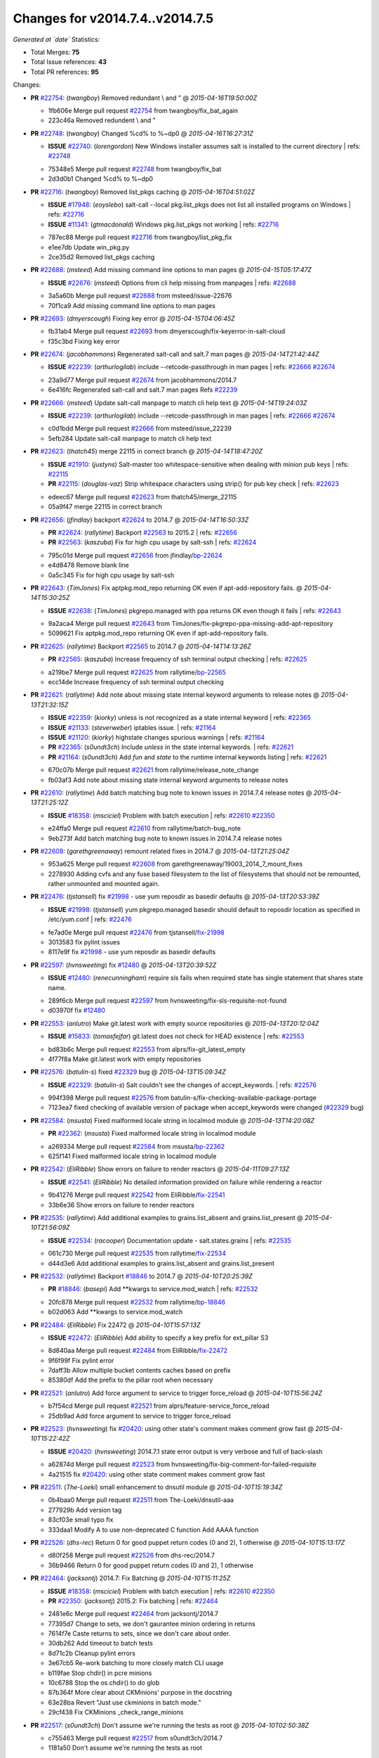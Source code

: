 
Changes for v2014.7.4..v2014.7.5
--------------------------------

*Generated at `date`*
Statistics:

- Total Merges: **75**
- Total Issue references: **43**
- Total PR references: **95**

Changes:


- **PR** `#22754`_: (*twangboy*) Removed redundant \\ and "
  @ *2015-04-16T19:50:00Z*

  * 1fb606e Merge pull request `#22754`_ from twangboy/fix_bat_again
  * 223c46a Removed redundent \\ and "

- **PR** `#22748`_: (*twangboy*) Changed %cd% to %~dp0
  @ *2015-04-16T16:27:31Z*

  - **ISSUE** `#22740`_: (*lorengordon*) New Windows installer assumes salt is installed to the current directory
    | refs: `#22748`_
  * 75348e5 Merge pull request `#22748`_ from twangboy/fix_bat
  * 2d3d0b1 Changed %cd% to %~dp0

- **PR** `#22716`_: (*twangboy*) Removed list_pkgs caching
  @ *2015-04-16T04:51:02Z*

  - **ISSUE** `#17948`_: (*eoyslebo*) salt-call --local  pkg.list_pkgs does not list all installed programs on Windows
    | refs: `#22716`_
  - **ISSUE** `#11341`_: (*gtmacdonald*) Windows pkg.list_pkgs not working
    | refs: `#22716`_
  * 787ec88 Merge pull request `#22716`_ from twangboy/list_pkg_fix
  * e1ee7db Update win_pkg.py

  * 2ce35d2 Removed list_pkgs caching

- **PR** `#22688`_: (*msteed*) Add missing command line options to man pages
  @ *2015-04-15T05:17:47Z*

  - **ISSUE** `#22676`_: (*msteed*) Options from cli help missing from manpages
    | refs: `#22688`_
  * 3a5a60b Merge pull request `#22688`_ from msteed/issue-22676
  * 70f1ca9 Add missing command line options to man pages

- **PR** `#22693`_: (*dmyerscough*) Fixing key error
  @ *2015-04-15T04:06:45Z*

  * fb31ab4 Merge pull request `#22693`_ from dmyerscough/fix-keyerror-in-salt-cloud
  * f35c3bd Fixing key error

- **PR** `#22674`_: (*jacobhammons*) Regenerated salt-call and salt.7 man pages
  @ *2015-04-14T21:42:44Z*

  - **ISSUE** `#22239`_: (*arthurlogilab*) include --retcode-passthrough in man pages
    | refs: `#22666`_ `#22674`_
  * 23a9d77 Merge pull request `#22674`_ from jacobhammons/2014.7
  * 6e416fc Regenerated salt-call and salt.7 man pages Refs `#22239`_

- **PR** `#22666`_: (*msteed*) Update salt-call manpage to match cli help text
  @ *2015-04-14T19:24:03Z*

  - **ISSUE** `#22239`_: (*arthurlogilab*) include --retcode-passthrough in man pages
    | refs: `#22666`_ `#22674`_
  * c0d1bdd Merge pull request `#22666`_ from msteed/issue_22239
  * 5efb284 Update salt-call manpage to match cli help text

- **PR** `#22623`_: (*thatch45*) merge 22115 in correct branch
  @ *2015-04-14T18:47:20Z*

  - **ISSUE** `#21910`_: (*justyns*) Salt-master too whitespace-sensitive when dealing with minion pub keys
    | refs: `#22115`_
  - **PR** `#22115`_: (*douglas-vaz*) Strip whitespace characters using strip() for pub key check
    | refs: `#22623`_
  * edeec67 Merge pull request `#22623`_ from thatch45/merge_22115
  * 05a9f47 merge 22115 in correct branch

- **PR** `#22656`_: (*jfindlay*) backport `#22624`_ to 2014.7
  @ *2015-04-14T16:50:33Z*

  - **PR** `#22624`_: (*rallytime*) Backport `#22563`_ to 2015.2
    | refs: `#22656`_
  - **PR** `#22563`_: (*kaszuba*) Fix for high cpu usage by salt-ssh
    | refs: `#22624`_
  * 795c01d Merge pull request `#22656`_ from jfindlay/`bp-22624`_
  * e4d8478 Remove blank line

  * 0a5c345 Fix for high cpu usage by salt-ssh

- **PR** `#22643`_: (*TimJones*) Fix aptpkg.mod_repo returning OK even if apt-add-repository fails.
  @ *2015-04-14T15:30:25Z*

  - **ISSUE** `#22638`_: (*TimJones*) pkgrepo.managed with ppa returns OK even though it fails
    | refs: `#22643`_
  * 9a2aca4 Merge pull request `#22643`_ from TimJones/fix-pkgrepo-ppa-missing-add-apt-repository
  * 5099621 Fix aptpkg.mod_repo returning OK even if apt-add-repository fails.

- **PR** `#22625`_: (*rallytime*) Backport `#22565`_ to 2014.7
  @ *2015-04-14T14:13:26Z*

  - **PR** `#22565`_: (*kaszuba*) Increase frequency of ssh terminal output checking
    | refs: `#22625`_
  * a219be7 Merge pull request `#22625`_ from rallytime/`bp-22565`_
  * ecc14de Increase frequency of ssh terminal output checking

- **PR** `#22621`_: (*rallytime*) Add note about missing state internal keyword arguments to release notes
  @ *2015-04-13T21:32:15Z*

  - **ISSUE** `#22359`_: (*kiorky*) unless is not recognized as a state internal keyword
    | refs: `#22365`_
  - **ISSUE** `#21133`_: (*steverweber*) iptables issue.
    | refs: `#21164`_
  - **ISSUE** `#21120`_: (*kiorky*) highstate changes spurious warnings
    | refs: `#21164`_
  - **PR** `#22365`_: (*s0undt3ch*) Include `unless` in the state internal keywords.
    | refs: `#22621`_
  - **PR** `#21164`_: (*s0undt3ch*) Add `fun` and `state` to the runtime internal keywords listing
    | refs: `#22621`_
  * 670c07b Merge pull request `#22621`_ from rallytime/release_note_change
  * fb03af3 Add note about missing state internal keyword arguments to release notes

- **PR** `#22610`_: (*rallytime*) Add batch matching bug note to known issues in 2014.7.4 release notes
  @ *2015-04-13T21:25:12Z*

  - **ISSUE** `#18358`_: (*msciciel*) Problem with batch execution
    | refs: `#22610`_ `#22350`_
  * e24ffa0 Merge pull request `#22610`_ from rallytime/batch-bug_note
  * 9eb273f Add batch matching bug note to known issues in 2014.7.4 release notes

- **PR** `#22608`_: (*garethgreenaway*) remount related fixes in 2014.7
  @ *2015-04-13T21:25:04Z*

  * 953a625 Merge pull request `#22608`_ from garethgreenaway/19003_2014_7_mount_fixes
  * 2278930 Adding cvfs and any fuse based filesystem to the list of filesystems that should not be remounted, rather unmounted and mounted again.

- **PR** `#22476`_: (*tjstansell*) fix `#21998`_ - use yum reposdir as basedir defaults
  @ *2015-04-13T20:53:39Z*

  - **ISSUE** `#21998`_: (*tjstansell*) yum pkgrepo.managed basedir should default to reposdir location as specified in /etc/yum.conf
    | refs: `#22476`_
  * fe7ad0e Merge pull request `#22476`_ from tjstansell/`fix-21998`_
  * 3013583 fix pylint issues

  * 8117e9f fix `#21998`_ - use yum reposdir as basedir defaults

- **PR** `#22597`_: (*hvnsweeting*) fix `#12480`_
  @ *2015-04-13T20:39:52Z*

  - **ISSUE** `#12480`_: (*renecunningham*) require sls fails when required state has single statement that shares state name.
  * 289f6cb Merge pull request `#22597`_ from hvnsweeting/fix-sls-requisite-not-found
  * d03970f fix `#12480`_

- **PR** `#22553`_: (*anlutro*) Make git.latest work with empty source repositories
  @ *2015-04-13T20:12:04Z*

  - **ISSUE** `#15833`_: (*tomasfejfar*) git.latest does not check for HEAD existence
    | refs: `#22553`_
  * bd83b6c Merge pull request `#22553`_ from alprs/fix-git_latest_empty
  * 4f77f8a Make git.latest work with empty repositories

- **PR** `#22576`_: (*batulin-s*) fixed `#22329`_ bug
  @ *2015-04-13T15:09:34Z*

  - **ISSUE** `#22329`_: (*batulin-s*) Salt couldn't see the changes of accept_keywords.
    | refs: `#22576`_
  * 994f398 Merge pull request `#22576`_ from batulin-s/fix-checking-available-package-portage
  * 7123ea7 fixed checking of available version of package when accept_keywords were changed (`#22329`_ bug)

- **PR** `#22584`_: (*msusta*) Fixed malformed locale string in localmod module
  @ *2015-04-13T14:20:08Z*

  - **PR** `#22362`_: (*msusta*) Fixed malformed locale string in localmod module
  * a269334 Merge pull request `#22584`_ from msusta/`bp-22362`_
  * 625f141 Fixed malformed locale string in localmod module

- **PR** `#22542`_: (*EliRibble*) Show errors on failure to render reactors
  @ *2015-04-11T09:27:13Z*

  - **ISSUE** `#22541`_: (*EliRibble*) No detailed information provided on failure while rendering a reactor
  * 9b41276 Merge pull request `#22542`_ from EliRibble/`fix-22541`_
  * 33b6e36 Show errors on failure to render reactors

- **PR** `#22535`_: (*rallytime*) Add additional examples to grains.list_absent and grains.list_present
  @ *2015-04-10T21:56:09Z*

  - **ISSUE** `#22534`_: (*racooper*) Documentation update - salt.states.grains
    | refs: `#22535`_
  * 061c730 Merge pull request `#22535`_ from rallytime/`fix-22534`_
  * d44d3e6 Add additional examples to grains.list_absent and grains.list_present

- **PR** `#22532`_: (*rallytime*) Backport `#18846`_ to 2014.7
  @ *2015-04-10T20:25:39Z*

  - **PR** `#18846`_: (*basepi*) Add **kwargs to service.mod_watch
    | refs: `#22532`_
  * 20fc878 Merge pull request `#22532`_ from rallytime/`bp-18846`_
  * b02d063 Add **kwargs to service.mod_watch

- **PR** `#22484`_: (*EliRibble*) Fix 22472
  @ *2015-04-10T15:57:13Z*

  - **ISSUE** `#22472`_: (*EliRibble*) Add ability to specify a key prefix for ext_pillar S3
  * 8d840aa Merge pull request `#22484`_ from EliRibble/`fix-22472`_
  * 9f6f99f Fix pylint error

  * 7daff3b Allow multiple bucket contents caches based on prefix

  * 85380df Add the prefix to the pillar root when necessary

- **PR** `#22521`_: (*anlutro*) Add force argument to service to trigger force_reload
  @ *2015-04-10T15:56:24Z*

  * b7f54cd Merge pull request `#22521`_ from alprs/feature-service_force_reload
  * 25db9ad Add force argument to service to trigger force_reload

- **PR** `#22523`_: (*hvnsweeting*) fix `#20420`_: using other state's comment makes comment grow fast
  @ *2015-04-10T15:22:42Z*

  - **ISSUE** `#20420`_: (*hvnsweeting*) 2014.7.1 state error output is very verbose and full of back-slash
  * a62874d Merge pull request `#22523`_ from hvnsweeting/fix-big-comment-for-failed-requisite
  * 4a21515 fix `#20420`_: using other state comment makes comment grow fast

- **PR** `#22511`_: (*The-Loeki*) small enhancement to dnsutil module
  @ *2015-04-10T15:19:34Z*

  * 0b4baa0 Merge pull request `#22511`_ from The-Loeki/dnsutil-aaa
  * 277929b Add version tag

  * 83cf03e small typo fix

  * 333daa1 Modify A to use non-deprecated C function Add AAAA function

- **PR** `#22526`_: (*dhs-rec*) Return 0 for good puppet return codes (0 and 2), 1 otherwise
  @ *2015-04-10T15:13:17Z*

  * d80f258 Merge pull request `#22526`_ from dhs-rec/2014.7
  * 36b9466 Return 0 for good puppet return codes (0 and 2), 1 otherwise

- **PR** `#22464`_: (*jacksontj*) 2014.7: Fix Batching
  @ *2015-04-10T15:11:25Z*

  - **ISSUE** `#18358`_: (*msciciel*) Problem with batch execution
    | refs: `#22610`_ `#22350`_
  - **PR** `#22350`_: (*jacksontj*) 2015.2: Fix batching
    | refs: `#22464`_
  * 2481e6c Merge pull request `#22464`_ from jacksontj/2014.7
  * 77395d7 Change to sets, we don't gaurantee minion ordering in returns

  * 7614f7e Caste returns to sets, since we don't care about order.

  * 30db262 Add timeout to batch tests

  * 8d71c2b Cleanup pylint errors

  * 3e67cb5 Re-work batching to more closely match CLI usage

  * b119fae Stop chdir() in pcre minions

  * 10c6788 Stop the os.chdir() to do glob

  * 87b364f More clear about CKMinions' purpose in the docstring

  * 63e28ba Revert "Just use ckminions in batch mode."

  * 29cf438 Fix CKMinions _check_range_minions

- **PR** `#22517`_: (*s0undt3ch*) Don't assume we're running the tests as root
  @ *2015-04-10T02:50:38Z*

  * c755463 Merge pull request `#22517`_ from s0undt3ch/2014.7
  * 1181a50 Don't assume we're running the tests as root

- **PR** `#22506`_: (*rallytime*) Backport `#20095`_ to 2014.7
  @ *2015-04-09T19:42:39Z*

  - **ISSUE** `#19737`_: (*Reiner030*) pkgrepo.managed could better handle long keyids
    | refs: `#20095`_
  - **PR** `#20095`_: (*colincoghill*) Handle pkgrepo keyids that have been converted to int.  `#19737`_
    | refs: `#22506`_
  * 38441a7 Merge pull request `#22506`_ from rallytime/`bp-20095`_
  * 755c26e Handle pkgrepo keyids that have been converted to int.  `#19737`_

- **PR** `#22381`_: (*batulin-s*) fix `#22321`_ bug
  @ *2015-04-09T13:13:15Z*

  - **ISSUE** `#22321`_: (*batulin-s*) module.portage_config bug with appending accept_keywords
  * 0307ebe Merge pull request `#22381`_ from batulin-s/fix-portage_config-appending-accept_keywords
  * 418fd97 may be last fix `#22321`_ bug

  * a7361ff new fix `#22321`_ bug

  * 03ba42c fix `#22321`_ bug

- **PR** `#22492`_: (*davidjb*) Correctly report disk usage on Windows. Fix `#16508`_
  @ *2015-04-09T13:11:36Z*

  - **ISSUE** `#16508`_: (*o1e9*) wrong disk.usage reported for very big RAID disk
    | refs: `#22485`_
  - **PR** `#22485`_: (*davidjb*) Correctly report disk usage on Windows
    | refs: `#22492`_
  * 6662853 Merge pull request `#22492`_ from davidjb/2014.7
  * 5d831ed Correctly report disk usage on Windows. Fix `#16508`_

- **PR** `#22446`_: (*br0ch0n*) Issue `#20850`_ puppet run should return actual code
  @ *2015-04-09T04:51:43Z*

  - **ISSUE** `#20850`_: (*br0ch0n*) puppet.run always returns 0
    | refs: `#22235`_
  * bf1957a Merge pull request `#22446`_ from br0ch0n/2014.7
  * 4e2ab36 Issue `#20850`_ puppet run should return actual code --lint fix

  * c5ae09b Issue `#20850`_ puppet run should return actual code

- **PR** `#22466`_: (*whiteinge*) Updated wording about nested dictionaries in states.file.managed docs
  @ *2015-04-08T23:01:37Z*

  - **ISSUE** `#22463`_: (*SaltwaterC*) Unable to use the "name" variable into the defaults of a file template
    | refs: `#22466`_
  * c83e2d7 Merge pull request `#22466`_ from whiteinge/doc-nested-dicts
  * 9a3a747 Updated wording about nested dictionaries in states.file.managed docs

- **PR** `#22403`_: (*hvnsweeting*) create host file if it does not exist
  @ *2015-04-08T22:53:48Z*

  * 8f0f5ae Merge pull request `#22403`_ from hvnsweeting/enh-host-module-when-missing-hostfile
  * 9bf9855 create host file if it does not exist

- **PR** `#22477`_: (*twangboy*) Moved file deletion to happen after user clicks install
  @ *2015-04-08T20:27:05Z*

  * c9394fd Merge pull request `#22477`_ from twangboy/fix_win_installer
  * 6d99681 Moved file deletion to happen after user clicks install

- **PR** `#22473`_: (*EliRibble*) Add the ability to specify key prefix for S3 ext_pillar
  @ *2015-04-08T19:27:37Z*

  - **ISSUE** `#22472`_: (*EliRibble*) Add ability to specify a key prefix for ext_pillar S3
  * 8ed97c5 Merge pull request `#22473`_ from EliRibble/`fix-22472`_
  * d96e470 Add the ability to specify key prefix for S3 ext_pillar

- **PR** `#22448`_: (*rallytime*) Migrate old cloud config documentation to own page
  @ *2015-04-08T18:32:36Z*

  - **ISSUE** `#19450`_: (*gladiatr72*) documentation: topics/cloud/config
    | refs: `#22448`_
  * aa23eb0 Merge pull request `#22448`_ from rallytime/migrate_old_cloud_config_docs
  * cecca10 Kill legacy cloud configuration syntax docs per techhat

  * 52a3d50 Beef up cloud configuration syntax and add pillar config back in

  * 9b5318f Move old cloud syntax to "Legacy" cloud config doc

- **PR** `#22445`_: (*rallytime*) Add docs explaing file_map upload functionality
  @ *2015-04-08T01:34:55Z*

  - **ISSUE** `#19044`_: (*whiteinge*) Document the file_map addition to salt-cloud
  - **PR** `#16886`_: (*techhat*) Add file_map to salt.utils.cloud.bootstrap-enabled providers
    | refs: `#22445`_
  * d7b1f14 Merge pull request `#22445`_ from rallytime/`fix-19044`_
  * 7a9ce92 Add docs explaing file_map upload functionality

- **PR** `#22426`_: (*jraby*) don't repeat the "if ret['changes']" condition
  @ *2015-04-07T21:42:39Z*

  * ade2474 Merge pull request `#22426`_ from jraby/patch-1
  * e2aa538 don't repeat the "if ret['changes']" condition

- **PR** `#22416`_: (*rallytime*) Backport `#21044`_ to 2014.7
  @ *2015-04-07T21:19:32Z*

  - **PR** `#21044`_: (*cachedout*) TCP keepalives on the ret side
    | refs: `#22416`_
  * 4c8d351 Merge pull request `#22416`_ from rallytime/`bp-21044`_
  * 7dd4b61 TCP keepalives on the ret side

- **PR** `#22433`_: (*rallytime*) Clarify that an sls is not available on a fileserver
  @ *2015-04-07T20:36:10Z*

  - **ISSUE** `#22218`_: (*Seldaek*) Error reporting on masterless gitfs includes is misleading
    | refs: `#22433`_
  * f76c5b4 Merge pull request `#22433`_ from rallytime/`fix-22218`_
  * f22f4dc Clarify that an sls is not available on a fileserver

- **PR** `#22434`_: (*rallytime*) Backport `#22414`_ to 2014.7
  @ *2015-04-07T20:34:57Z*

  - **ISSUE** `#22382`_: (*ghost*) The 'proxmox' cloud provider alias, for the 'proxmox' driver, does not define the function 'disk'". 
    | refs: `#22414`_
  - **PR** `#22414`_: (*syphernl*) Cloud: Do not look for disk underneath config in Proxmox driver
    | refs: `#22434`_
  * 70ba52f Merge pull request `#22434`_ from rallytime/`bp-22414`_
  * 4a141c0 Lint

  * 09e9b6e Do not look for disk underneath config

- **PR** `#22400`_: (*jfindlay*) adding cmd.run state integration tests
  @ *2015-04-07T13:40:09Z*

  * 28630b4 Merge pull request `#22400`_ from jfindlay/cmd_state_tests
  * 56364ff adding cmd.run state integration tests

- **PR** `#22395`_: (*twangboy*) Fixed problem with pip not working on portable install
  @ *2015-04-07T04:09:22Z*

  * 38482a5 Merge pull request `#22395`_ from twangboy/port_pip
  * b71602a Update BuildSalt.bat

  * 4a3a8b4 Update BuildSalt.bat

  * ba1d396 Update BuildSalt.bat

  * 8e8b4fb Update BuildSalt.bat

  * c898b95 Fixed problem with pip not working on portable install

- **PR** `#22379`_: (*anlutro*) Improve output when using iptables.save
  @ *2015-04-06T15:11:34Z*

  * 66442a7 Merge pull request `#22379`_ from alprs/feature-iptables-improved_save_output
  * 568e1b7 Improve output when using iptables.save

- **PR** `#22365`_: (*s0undt3ch*) Include `unless` in the state internal keywords.
  | refs: `#22621`_
  @ *2015-04-06T14:01:26Z*

  - **ISSUE** `#22359`_: (*kiorky*) unless is not recognized as a state internal keyword
    | refs: `#22365`_
  * 2ac741b Merge pull request `#22365`_ from s0undt3ch/2014.7
  * ff4aa5b Include `unless` in the state internal keywords.

  * 287bce3 Add `fun` and `state` to the runtime internal keywords listing

- **PR** `#22374`_: (*anlutro*) Corrected output for iptables rule saved to file
  @ *2015-04-05T22:15:43Z*

  * 16eb18e Merge pull request `#22374`_ from alprs/fix-iptables-saved_rule_to
  * bd1ff37 Corrected output for iptables rule saved to file

- **PR** `#22372`_: (*anlutro*) iptables needs `-m state` for `--state` arguments
  @ *2015-04-05T19:57:39Z*

  * 9410c1f Merge pull request `#22372`_ from alprs/fix-iptables-missing_state_flag
  * 1452082 iptables needs `-m state` for `--state` arguments

- **PR** `#22368`_: (*anlutro*) Make iptables module build_rules accept protocol as an alias for proto
  @ *2015-04-05T15:57:55Z*

  * 5d3dc7a Merge pull request `#22368`_ from alprs/fix-iptables_proto_protocol_alias
  * b62d76a Make iptables module build_rules accept protocol as an alias for proto

- **PR** `#22349`_: (*cro*) Backport 22005 to 2014.7
  @ *2015-04-04T02:03:32Z*

  - **PR** `#22005`_: (*cro*) Add ability to eAuth against Active Directory
    | refs: `#22349`_
  * a60579b Merge pull request `#22349`_ from cro/`bp-22005`_
  * 936254c Lint

  * bcc3772 Change many 'warn' to 'error' to help users with LDAP auth.

  * c0b9cda Take cachedout's suggestion

  * 06d7616 Add authentication against Active Directory

  * ade0430 Add authentication against Active Directory

- **PR** `#22345`_: (*rallytime*) Document list_node* functions for salt cloud
  @ *2015-04-03T22:34:02Z*

  - **ISSUE** `#22328`_: (*rallytime*) Document list_nodes functions in salt-cloud feature matrix
    | refs: `#22345`_
  * 72f708a Merge pull request `#22345`_ from rallytime/document_list_nodes
  * eac4c63 Add list_node docs to Cloud Function page

  * bf31daa Add Feature Matrix link to cloud action and function pages

  * d5fa02d Add list_node* functions to feature matrix

- **PR** `#22341`_: (*basepi*) [2014.7] Fix some salt-ssh issues with Fedora 21
  @ *2015-04-03T21:47:21Z*

  * 8de6726 Merge pull request `#22341`_ from basepi/salt-ssh.requests.symlink.plus.some.other.stuff
  * 1452e9c Backport salt.client.ssh.shell fixes from 2015.2

  * 73ba75e Backport some salt-vt stuff

  * 2de50bc Follow symlinks (mostly because of requests' stupidity)

- **PR** `#22337`_: (*rallytime*) Backport `#22245`_ to 2014.7
  @ *2015-04-03T20:13:48Z*

  - **ISSUE** `#14888`_: (*djs52*) grains.get_or_set_hash  broken for multiple entries under the same key
    | refs: `#22245`_
  - **PR** `#22245`_: (*achernev*) Fix grains.get_or_set_hash to work with multiple entries under same key
    | refs: `#22337`_
  * f892335 Merge pull request `#22337`_ from rallytime/`bp-22245`_
  * f560056 Fix grains.get_or_set_hash to work with multiple entries under same key

- **PR** `#22311`_: (*twangboy*) Win install
  @ *2015-04-03T13:09:29Z*

  * 1be785e Merge pull request `#22311`_ from twangboy/win_install
  * 51370ab Removed dialog box that was used for testing

  * 7377c50 Add switches for passing version to nsi script

- **PR** `#22300`_: (*rallytime*) Add windows package installers to docs
  @ *2015-04-02T23:45:38Z*

  * 4281cd6 Merge pull request `#22300`_ from rallytime/windows_release_docs
  * 1abaacd Add windows package installers to docs

- **PR** `#22308`_: (*whiteinge*) Better explanations and more examples of how the Reactor calls functions
  @ *2015-04-02T23:21:19Z*

  - **ISSUE** `#20841`_: (*paha*) Passing arguments to runner from reactor/sls is broken?
    | refs: `#22121`_ `#22308`_
  * 8558542 Merge pull request `#22308`_ from whiteinge/doc-reactor-what-where-how
  * a8bdc17 Better explanations and more examples of how the Reactor calls functions

- **PR** `#22266`_: (*twangboy*) Win install fix
  @ *2015-04-02T18:59:31Z*

  * 4d0ea7a Merge pull request `#22266`_ from twangboy/win_install_fix
  * 41a96d4 Fixed hard coded version

  * 82b2f3e Removed message_box i left in for testing I'm an idiot

- **PR** `#22288`_: (*nshalman*) SmartOS Esky: pkgsrc 2014Q4 Build Environment
  @ *2015-04-02T18:52:38Z*

  * 2bb9760 Merge pull request `#22288`_ from nshalman/smartos-pkgsrc2014Q4
  * a51a90c SmartOS Esky: pkgsrc 2014Q4 Build Environment

- **PR** `#22280`_: (*s0undt3ch*) Don't pass `ex_config_drive` to libcloud unless it's explicitly enabled
  @ *2015-04-02T15:28:34Z*

  - **ISSUE** `#19923`_: (*diegows*) config_drive should not be a required option
    | refs: `#22280`_
  * f474860 Merge pull request `#22280`_ from s0undt3ch/issues/19923-rackspace-config-drive
  * 65e5bac Pass it to libcloud if the user has set it in the configuration, True, or False.

  * 23e7354 Don't pass `ex_config_drive` to libcloud unless it's explicitly enabled

- **PR** `#22256`_: (*twangboy*) Fixed pip.install for windows
  @ *2015-04-01T19:02:13Z*

  * 5129f21 Merge pull request `#22256`_ from twangboy/fix_pip_install
  * 3792ea1 Fixed pip.install for windows

- **PR** `#22126`_: (*s0undt3ch*) Update environment variables.
  @ *2015-04-01T16:41:10Z*

  * 3001b72 Merge pull request `#22126`_ from s0undt3ch/2014.7
  * 9649339 Update environment variables.

- **PR** `#22025`_: (*tjstansell*) fix `#21397`_ - force glibc to re-read resolv.conf
  @ *2015-04-01T16:37:17Z*

  - **ISSUE** `#21397`_: (*tjstansell*) salt-minion getaddrinfo in dns_check() never gets updated nameservers because of glibc caching
    | refs: `#22025`_
  * 47f542d Merge pull request `#22025`_ from tjstansell/`fix-21397`_
  * 7d5ce28 add appropriate exception types we might expect

  * 9aa36dc fix whitespace - replace tabs with spaces

  * f6a81da fix `#21397`_ - force glibc to re-read resolv.conf

- **PR** `#22235`_: (*dhs-rec*) Possible fix for 'puppet.run always returns 0 `#20850`_'
  @ *2015-04-01T15:16:28Z*

  - **ISSUE** `#20850`_: (*br0ch0n*) puppet.run always returns 0
    | refs: `#22235`_
  * 7d57a76 Merge pull request `#22235`_ from dhs-rec/2014.7
  * 9c8f5f8 - Change default Puppet agent args to just 'test', which includes the former ones plus 'detailed-exitcodes'. - Exit properly depending on those detailed exit codes.

- **PR** `#22206`_: (*s0undt3ch*) more pylint disables
  @ *2015-04-01T14:59:38Z*

  * 63919a3 Merge pull request `#22206`_ from s0undt3ch/hotfix/pep8-disables
  * 30cf5f4 Update to the new disable alias

  * ca615cd Ignore `W1202` (logging-format-interpolation)

  * a1586ef Ignore `E8731` - do not assign a lambda expression, use a def

- **PR** `#22222`_: (*twangboy*) Fixed problem with nested directories
  @ *2015-04-01T14:08:05Z*

  * 9ab3d5e Merge pull request `#22222`_ from twangboy/fix_installer
  * 8615e8d Fixed problem with nested directories

- **PR** `#22228`_: (*garethgreenaway*) backporting `#22226`_ to 2014.7
  @ *2015-04-01T03:56:23Z*

  - **ISSUE** `#20107`_: (*belvedere-trading*) minion scheduling via pillar does not get applied some times
    | refs: `#22226`_
  - **PR** `#22226`_: (*garethgreenaway*) Fixes to scheduler
    | refs: `#22228`_
  * c8378ff Merge pull request `#22228`_ from garethgreenaway/20107_2014_7_scheduler_race_condition
  * 2019935 backporting `#22226`_ to 2014.7

- **PR** `#22205`_: (*twangboy*) Removed _tkinter.lib
  @ *2015-03-31T20:59:23Z*

  * 8b726e3 Merge pull request `#22205`_ from twangboy/win_install
  * 8644383 Removed _tkinter.lib

- **PR** `#22183`_: (*s0undt3ch*) Disable PEP8 E402(E8402). Module level import not at top of file.
  @ *2015-03-31T12:14:01Z*

  * 73aa39d Merge pull request `#22183`_ from s0undt3ch/hotfix/pep8-disables
  * 38f95ec Disable PEP8 E402(E8402). Module level import not at top of file.

- **PR** `#22168`_: (*semarj*) fix cas behavior on data module
  @ *2015-03-30T22:45:19Z*

  * cf9b1f6 Merge pull request `#22168`_ from semarj/fix-data-cas
  * a5b28ad fix tests return value

  * 95aa351 fix cas behavior on data module

- **PR** `#22161`_: (*rallytime*) Backport `#21959`_ to 2014.7
  @ *2015-03-30T19:49:35Z*

  - **ISSUE** `#21956`_: (*giannello*) Reactor rendering error
    | refs: `#21959`_
  - **PR** `#21959`_: (*giannello*) Changed argument name
    | refs: `#22161`_
  * d941579 Merge pull request `#22161`_ from rallytime/`bp-21959`_
  * b9d55bc Changed argument name

- **PR** `#22160`_: (*rallytime*) Backport `#22134`_ to 2014.7
  @ *2015-03-30T19:49:20Z*

  - **ISSUE** `#9960`_: (*jeteokeeffe*) salt virt.query errors out
  - **PR** `#22134`_: (*zboody*) Fixes `#9960`_
    | refs: `#22160`_
  * 9bf6f50 Merge pull request `#22160`_ from rallytime/`bp-22134`_
  * 061d085 Fixes `#9960`_

- **PR** `#22156`_: (*amendlik*) Fix arguments passed to chef-solo command
  @ *2015-03-30T18:25:52Z*

  - **ISSUE** `#21997`_: (*scaissie*) chef.solo IndexError: list index out of range
    | refs: `#22156`_
  * f44b1d0 Merge pull request `#22156`_ from amendlik/chef-solo-fix
  * 11536f6 Fix arguments passed to chef-solo command

- **PR** `#22121`_: (*tjstansell*) fix `#20841`_: add sls name from reactor
  @ *2015-03-30T16:27:42Z*

  - **ISSUE** `#20841`_: (*paha*) Passing arguments to runner from reactor/sls is broken?
    | refs: `#22121`_ `#22308`_
  * 36eca12 Merge pull request `#22121`_ from tjstansell/`fix-20841`_
  * b2b554a fix `#20841`_: add sls name from reactor

- **PR** `#22122`_: (*tjstansell*) backport `#20166`_ to 2014.7
  @ *2015-03-30T16:06:23Z*

  - **PR** `#20166`_: (*cachedout*) Catch all exceptions in reactor
    | refs: `#22122`_
  * 4176c85 Merge pull request `#22122`_ from tjstansell/`bp-20166`_
  * 6750480 backport `#20166`_ to 2014.7


.. _`#11341`: https://github.com/saltstack/salt/issues/11341
.. _`#12480`: https://github.com/saltstack/salt/issues/12480
.. _`#14888`: https://github.com/saltstack/salt/issues/14888
.. _`#15833`: https://github.com/saltstack/salt/issues/15833
.. _`#16508`: https://github.com/saltstack/salt/issues/16508
.. _`#16886`: https://github.com/saltstack/salt/pull/16886
.. _`#17948`: https://github.com/saltstack/salt/issues/17948
.. _`#18358`: https://github.com/saltstack/salt/issues/18358
.. _`#18846`: https://github.com/saltstack/salt/pull/18846
.. _`#19044`: https://github.com/saltstack/salt/issues/19044
.. _`#19450`: https://github.com/saltstack/salt/issues/19450
.. _`#19737`: https://github.com/saltstack/salt/issues/19737
.. _`#19923`: https://github.com/saltstack/salt/issues/19923
.. _`#20095`: https://github.com/saltstack/salt/pull/20095
.. _`#20107`: https://github.com/saltstack/salt/issues/20107
.. _`#20166`: https://github.com/saltstack/salt/pull/20166
.. _`#20420`: https://github.com/saltstack/salt/issues/20420
.. _`#20841`: https://github.com/saltstack/salt/issues/20841
.. _`#20850`: https://github.com/saltstack/salt/issues/20850
.. _`#21044`: https://github.com/saltstack/salt/pull/21044
.. _`#21120`: https://github.com/saltstack/salt/issues/21120
.. _`#21133`: https://github.com/saltstack/salt/issues/21133
.. _`#21164`: https://github.com/saltstack/salt/pull/21164
.. _`#21397`: https://github.com/saltstack/salt/issues/21397
.. _`#21910`: https://github.com/saltstack/salt/issues/21910
.. _`#21956`: https://github.com/saltstack/salt/issues/21956
.. _`#21959`: https://github.com/saltstack/salt/pull/21959
.. _`#21997`: https://github.com/saltstack/salt/issues/21997
.. _`#21998`: https://github.com/saltstack/salt/issues/21998
.. _`#22005`: https://github.com/saltstack/salt/pull/22005
.. _`#22025`: https://github.com/saltstack/salt/pull/22025
.. _`#22115`: https://github.com/saltstack/salt/pull/22115
.. _`#22121`: https://github.com/saltstack/salt/pull/22121
.. _`#22122`: https://github.com/saltstack/salt/pull/22122
.. _`#22126`: https://github.com/saltstack/salt/pull/22126
.. _`#22134`: https://github.com/saltstack/salt/pull/22134
.. _`#22156`: https://github.com/saltstack/salt/pull/22156
.. _`#22160`: https://github.com/saltstack/salt/pull/22160
.. _`#22161`: https://github.com/saltstack/salt/pull/22161
.. _`#22168`: https://github.com/saltstack/salt/pull/22168
.. _`#22183`: https://github.com/saltstack/salt/pull/22183
.. _`#22205`: https://github.com/saltstack/salt/pull/22205
.. _`#22206`: https://github.com/saltstack/salt/pull/22206
.. _`#22218`: https://github.com/saltstack/salt/issues/22218
.. _`#22222`: https://github.com/saltstack/salt/pull/22222
.. _`#22226`: https://github.com/saltstack/salt/pull/22226
.. _`#22228`: https://github.com/saltstack/salt/pull/22228
.. _`#22235`: https://github.com/saltstack/salt/pull/22235
.. _`#22239`: https://github.com/saltstack/salt/issues/22239
.. _`#22245`: https://github.com/saltstack/salt/pull/22245
.. _`#22256`: https://github.com/saltstack/salt/pull/22256
.. _`#22266`: https://github.com/saltstack/salt/pull/22266
.. _`#22280`: https://github.com/saltstack/salt/pull/22280
.. _`#22288`: https://github.com/saltstack/salt/pull/22288
.. _`#22300`: https://github.com/saltstack/salt/pull/22300
.. _`#22308`: https://github.com/saltstack/salt/pull/22308
.. _`#22311`: https://github.com/saltstack/salt/pull/22311
.. _`#22321`: https://github.com/saltstack/salt/issues/22321
.. _`#22328`: https://github.com/saltstack/salt/issues/22328
.. _`#22329`: https://github.com/saltstack/salt/issues/22329
.. _`#22337`: https://github.com/saltstack/salt/pull/22337
.. _`#22341`: https://github.com/saltstack/salt/pull/22341
.. _`#22345`: https://github.com/saltstack/salt/pull/22345
.. _`#22349`: https://github.com/saltstack/salt/pull/22349
.. _`#22350`: https://github.com/saltstack/salt/pull/22350
.. _`#22359`: https://github.com/saltstack/salt/issues/22359
.. _`#22362`: https://github.com/saltstack/salt/pull/22362
.. _`#22365`: https://github.com/saltstack/salt/pull/22365
.. _`#22368`: https://github.com/saltstack/salt/pull/22368
.. _`#22372`: https://github.com/saltstack/salt/pull/22372
.. _`#22374`: https://github.com/saltstack/salt/pull/22374
.. _`#22379`: https://github.com/saltstack/salt/pull/22379
.. _`#22381`: https://github.com/saltstack/salt/pull/22381
.. _`#22382`: https://github.com/saltstack/salt/issues/22382
.. _`#22395`: https://github.com/saltstack/salt/pull/22395
.. _`#22400`: https://github.com/saltstack/salt/pull/22400
.. _`#22403`: https://github.com/saltstack/salt/pull/22403
.. _`#22414`: https://github.com/saltstack/salt/pull/22414
.. _`#22416`: https://github.com/saltstack/salt/pull/22416
.. _`#22426`: https://github.com/saltstack/salt/pull/22426
.. _`#22433`: https://github.com/saltstack/salt/pull/22433
.. _`#22434`: https://github.com/saltstack/salt/pull/22434
.. _`#22445`: https://github.com/saltstack/salt/pull/22445
.. _`#22446`: https://github.com/saltstack/salt/pull/22446
.. _`#22448`: https://github.com/saltstack/salt/pull/22448
.. _`#22463`: https://github.com/saltstack/salt/issues/22463
.. _`#22464`: https://github.com/saltstack/salt/pull/22464
.. _`#22466`: https://github.com/saltstack/salt/pull/22466
.. _`#22472`: https://github.com/saltstack/salt/issues/22472
.. _`#22473`: https://github.com/saltstack/salt/pull/22473
.. _`#22476`: https://github.com/saltstack/salt/pull/22476
.. _`#22477`: https://github.com/saltstack/salt/pull/22477
.. _`#22484`: https://github.com/saltstack/salt/pull/22484
.. _`#22485`: https://github.com/saltstack/salt/pull/22485
.. _`#22492`: https://github.com/saltstack/salt/pull/22492
.. _`#22506`: https://github.com/saltstack/salt/pull/22506
.. _`#22511`: https://github.com/saltstack/salt/pull/22511
.. _`#22517`: https://github.com/saltstack/salt/pull/22517
.. _`#22521`: https://github.com/saltstack/salt/pull/22521
.. _`#22523`: https://github.com/saltstack/salt/pull/22523
.. _`#22526`: https://github.com/saltstack/salt/pull/22526
.. _`#22532`: https://github.com/saltstack/salt/pull/22532
.. _`#22534`: https://github.com/saltstack/salt/issues/22534
.. _`#22535`: https://github.com/saltstack/salt/pull/22535
.. _`#22541`: https://github.com/saltstack/salt/issues/22541
.. _`#22542`: https://github.com/saltstack/salt/pull/22542
.. _`#22553`: https://github.com/saltstack/salt/pull/22553
.. _`#22563`: https://github.com/saltstack/salt/pull/22563
.. _`#22565`: https://github.com/saltstack/salt/pull/22565
.. _`#22576`: https://github.com/saltstack/salt/pull/22576
.. _`#22584`: https://github.com/saltstack/salt/pull/22584
.. _`#22597`: https://github.com/saltstack/salt/pull/22597
.. _`#22608`: https://github.com/saltstack/salt/pull/22608
.. _`#22610`: https://github.com/saltstack/salt/pull/22610
.. _`#22621`: https://github.com/saltstack/salt/pull/22621
.. _`#22623`: https://github.com/saltstack/salt/pull/22623
.. _`#22624`: https://github.com/saltstack/salt/pull/22624
.. _`#22625`: https://github.com/saltstack/salt/pull/22625
.. _`#22638`: https://github.com/saltstack/salt/issues/22638
.. _`#22643`: https://github.com/saltstack/salt/pull/22643
.. _`#22656`: https://github.com/saltstack/salt/pull/22656
.. _`#22666`: https://github.com/saltstack/salt/pull/22666
.. _`#22674`: https://github.com/saltstack/salt/pull/22674
.. _`#22676`: https://github.com/saltstack/salt/issues/22676
.. _`#22688`: https://github.com/saltstack/salt/pull/22688
.. _`#22693`: https://github.com/saltstack/salt/pull/22693
.. _`#22716`: https://github.com/saltstack/salt/pull/22716
.. _`#22740`: https://github.com/saltstack/salt/issues/22740
.. _`#22748`: https://github.com/saltstack/salt/pull/22748
.. _`#22754`: https://github.com/saltstack/salt/pull/22754
.. _`#9960`: https://github.com/saltstack/salt/issues/9960
.. _`bp-18846`: https://github.com/saltstack/salt/pull/18846
.. _`bp-20095`: https://github.com/saltstack/salt/pull/20095
.. _`bp-20166`: https://github.com/saltstack/salt/pull/20166
.. _`bp-21044`: https://github.com/saltstack/salt/pull/21044
.. _`bp-21959`: https://github.com/saltstack/salt/pull/21959
.. _`bp-22005`: https://github.com/saltstack/salt/pull/22005
.. _`bp-22134`: https://github.com/saltstack/salt/pull/22134
.. _`bp-22245`: https://github.com/saltstack/salt/pull/22245
.. _`bp-22362`: https://github.com/saltstack/salt/pull/22362
.. _`bp-22414`: https://github.com/saltstack/salt/pull/22414
.. _`bp-22565`: https://github.com/saltstack/salt/pull/22565
.. _`bp-22624`: https://github.com/saltstack/salt/pull/22624
.. _`fix-19044`: https://github.com/saltstack/salt/issues/19044
.. _`fix-20841`: https://github.com/saltstack/salt/issues/20841
.. _`fix-21397`: https://github.com/saltstack/salt/issues/21397
.. _`fix-21998`: https://github.com/saltstack/salt/issues/21998
.. _`fix-22218`: https://github.com/saltstack/salt/issues/22218
.. _`fix-22472`: https://github.com/saltstack/salt/issues/22472
.. _`fix-22534`: https://github.com/saltstack/salt/issues/22534
.. _`fix-22541`: https://github.com/saltstack/salt/issues/22541
